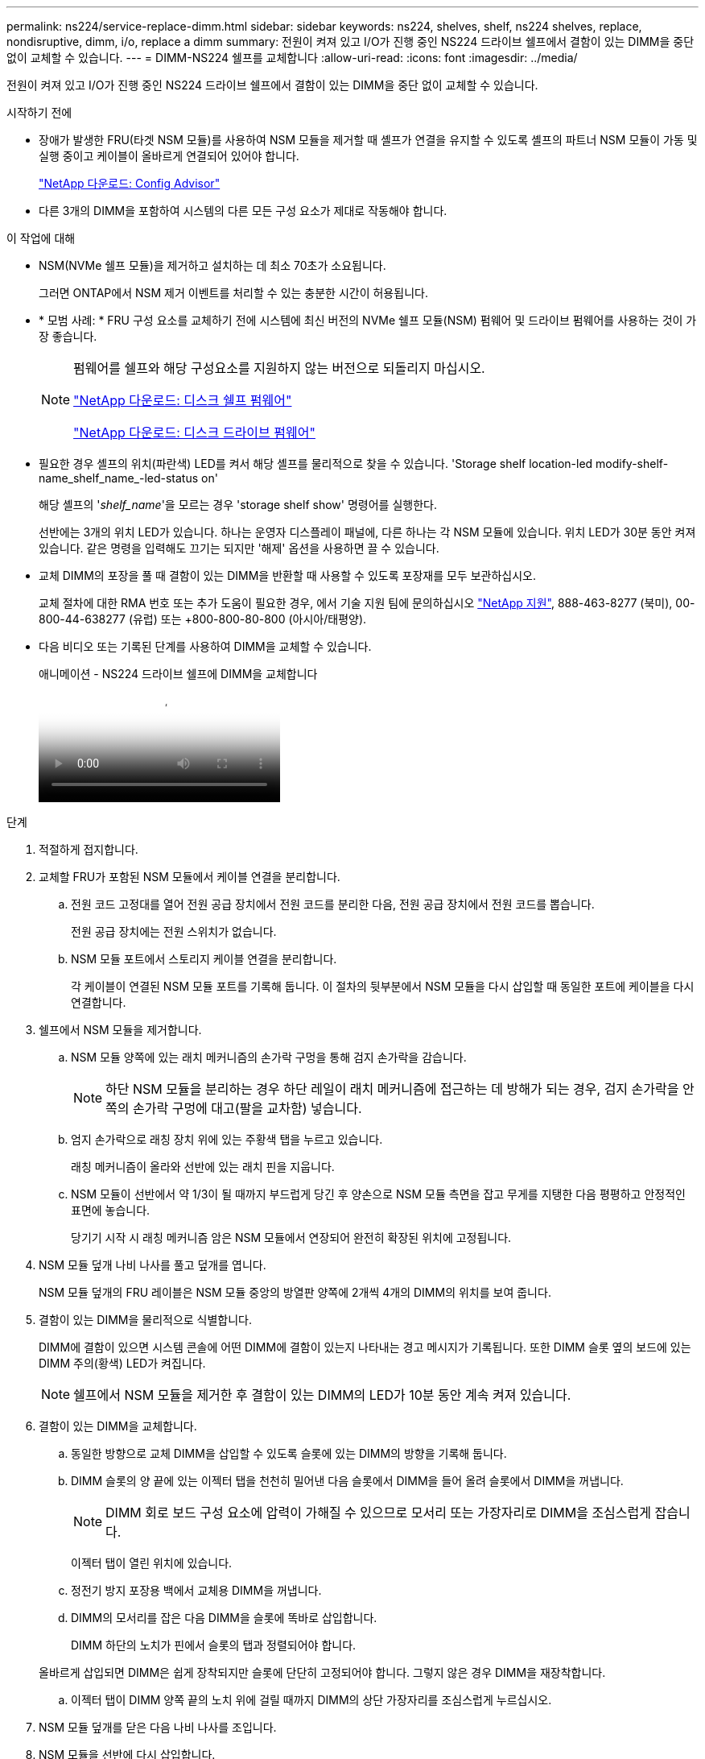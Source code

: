 ---
permalink: ns224/service-replace-dimm.html 
sidebar: sidebar 
keywords: ns224, shelves, shelf, ns224 shelves, replace, nondisruptive, dimm, i/o, replace a dimm 
summary: 전원이 켜져 있고 I/O가 진행 중인 NS224 드라이브 쉘프에서 결함이 있는 DIMM을 중단 없이 교체할 수 있습니다. 
---
= DIMM-NS224 쉘프를 교체합니다
:allow-uri-read: 
:icons: font
:imagesdir: ../media/


[role="lead"]
전원이 켜져 있고 I/O가 진행 중인 NS224 드라이브 쉘프에서 결함이 있는 DIMM을 중단 없이 교체할 수 있습니다.

.시작하기 전에
* 장애가 발생한 FRU(타겟 NSM 모듈)를 사용하여 NSM 모듈을 제거할 때 셸프가 연결을 유지할 수 있도록 셸프의 파트너 NSM 모듈이 가동 및 실행 중이고 케이블이 올바르게 연결되어 있어야 합니다.
+
https://mysupport.netapp.com/site/tools/tool-eula/activeiq-configadvisor["NetApp 다운로드: Config Advisor"^]

* 다른 3개의 DIMM을 포함하여 시스템의 다른 모든 구성 요소가 제대로 작동해야 합니다.


.이 작업에 대해
* NSM(NVMe 쉘프 모듈)을 제거하고 설치하는 데 최소 70초가 소요됩니다.
+
그러면 ONTAP에서 NSM 제거 이벤트를 처리할 수 있는 충분한 시간이 허용됩니다.

* * 모범 사례: * FRU 구성 요소를 교체하기 전에 시스템에 최신 버전의 NVMe 쉘프 모듈(NSM) 펌웨어 및 드라이브 펌웨어를 사용하는 것이 가장 좋습니다.
+
[NOTE]
====
펌웨어를 쉘프와 해당 구성요소를 지원하지 않는 버전으로 되돌리지 마십시오.

https://mysupport.netapp.com/site/downloads/firmware/disk-shelf-firmware["NetApp 다운로드: 디스크 쉘프 펌웨어"^]

https://mysupport.netapp.com/site/downloads/firmware/disk-drive-firmware["NetApp 다운로드: 디스크 드라이브 펌웨어"^]

====
* 필요한 경우 셸프의 위치(파란색) LED를 켜서 해당 셸프를 물리적으로 찾을 수 있습니다. 'Storage shelf location-led modify-shelf-name_shelf_name_-led-status on'
+
해당 셸프의 '_shelf_name_'을 모르는 경우 'storage shelf show' 명령어를 실행한다.

+
선반에는 3개의 위치 LED가 있습니다. 하나는 운영자 디스플레이 패널에, 다른 하나는 각 NSM 모듈에 있습니다. 위치 LED가 30분 동안 켜져 있습니다. 같은 명령을 입력해도 끄기는 되지만 '해제' 옵션을 사용하면 끌 수 있습니다.

* 교체 DIMM의 포장을 풀 때 결함이 있는 DIMM을 반환할 때 사용할 수 있도록 포장재를 모두 보관하십시오.
+
교체 절차에 대한 RMA 번호 또는 추가 도움이 필요한 경우, 에서 기술 지원 팀에 문의하십시오 https://mysupport.netapp.com/site/global/dashboard["NetApp 지원"^], 888-463-8277 (북미), 00-800-44-638277 (유럽) 또는 +800-800-80-800 (아시아/태평양).

* 다음 비디오 또는 기록된 단계를 사용하여 DIMM을 교체할 수 있습니다.
+
.애니메이션 - NS224 드라이브 쉘프에 DIMM을 교체합니다
video::eef28b10-ed93-4aa7-bfce-aa86002f20a2[panopto]


.단계
. 적절하게 접지합니다.
. 교체할 FRU가 포함된 NSM 모듈에서 케이블 연결을 분리합니다.
+
.. 전원 코드 고정대를 열어 전원 공급 장치에서 전원 코드를 분리한 다음, 전원 공급 장치에서 전원 코드를 뽑습니다.
+
전원 공급 장치에는 전원 스위치가 없습니다.

.. NSM 모듈 포트에서 스토리지 케이블 연결을 분리합니다.
+
각 케이블이 연결된 NSM 모듈 포트를 기록해 둡니다. 이 절차의 뒷부분에서 NSM 모듈을 다시 삽입할 때 동일한 포트에 케이블을 다시 연결합니다.



. 쉘프에서 NSM 모듈을 제거합니다.
+
.. NSM 모듈 양쪽에 있는 래치 메커니즘의 손가락 구멍을 통해 검지 손가락을 감습니다.
+

NOTE: 하단 NSM 모듈을 분리하는 경우 하단 레일이 래치 메커니즘에 접근하는 데 방해가 되는 경우, 검지 손가락을 안쪽의 손가락 구멍에 대고(팔을 교차함) 넣습니다.

.. 엄지 손가락으로 래칭 장치 위에 있는 주황색 탭을 누르고 있습니다.
+
래칭 메커니즘이 올라와 선반에 있는 래치 핀을 지웁니다.

.. NSM 모듈이 선반에서 약 1/3이 될 때까지 부드럽게 당긴 후 양손으로 NSM 모듈 측면을 잡고 무게를 지탱한 다음 평평하고 안정적인 표면에 놓습니다.
+
당기기 시작 시 래칭 메커니즘 암은 NSM 모듈에서 연장되어 완전히 확장된 위치에 고정됩니다.



. NSM 모듈 덮개 나비 나사를 풀고 덮개를 엽니다.
+
NSM 모듈 덮개의 FRU 레이블은 NSM 모듈 중앙의 방열판 양쪽에 2개씩 4개의 DIMM의 위치를 보여 줍니다.

. 결함이 있는 DIMM을 물리적으로 식별합니다.
+
DIMM에 결함이 있으면 시스템 콘솔에 어떤 DIMM에 결함이 있는지 나타내는 경고 메시지가 기록됩니다. 또한 DIMM 슬롯 옆의 보드에 있는 DIMM 주의(황색) LED가 켜집니다.

+

NOTE: 쉘프에서 NSM 모듈을 제거한 후 결함이 있는 DIMM의 LED가 10분 동안 계속 켜져 있습니다.

. 결함이 있는 DIMM을 교체합니다.
+
.. 동일한 방향으로 교체 DIMM을 삽입할 수 있도록 슬롯에 있는 DIMM의 방향을 기록해 둡니다.
.. DIMM 슬롯의 양 끝에 있는 이젝터 탭을 천천히 밀어낸 다음 슬롯에서 DIMM을 들어 올려 슬롯에서 DIMM을 꺼냅니다.
+

NOTE: DIMM 회로 보드 구성 요소에 압력이 가해질 수 있으므로 모서리 또는 가장자리로 DIMM을 조심스럽게 잡습니다.

+
이젝터 탭이 열린 위치에 있습니다.

.. 정전기 방지 포장용 백에서 교체용 DIMM을 꺼냅니다.
.. DIMM의 모서리를 잡은 다음 DIMM을 슬롯에 똑바로 삽입합니다.
+
DIMM 하단의 노치가 핀에서 슬롯의 탭과 정렬되어야 합니다.

+
올바르게 삽입되면 DIMM은 쉽게 장착되지만 슬롯에 단단히 고정되어야 합니다. 그렇지 않은 경우 DIMM을 재장착합니다.

.. 이젝터 탭이 DIMM 양쪽 끝의 노치 위에 걸릴 때까지 DIMM의 상단 가장자리를 조심스럽게 누르십시오.


. NSM 모듈 덮개를 닫은 다음 나비 나사를 조입니다.
. NSM 모듈을 선반에 다시 삽입합니다.
+
.. 래칭 메커니즘 암이 완전히 확장된 위치에 잠겨 있는지 확인하십시오.
.. NSM 모듈의 무게가 셸프에서 완전히 지지될 때까지 양손으로 NSM 모듈을 선반에 부드럽게 밀어 넣습니다.
.. NSM 모듈을 선반에 밀어 넣어 멈출 때까지 기다립니다(선반 후면에서 약 2.5cm).
+
NSM 모듈을 밀어 넣을 수 있도록 각 핑거 루프(래칭 메커니즘 암)의 전면에 있는 주황색 탭에 엄지 손가락을 올려 놓을 수 있습니다.

.. NSM 모듈 양쪽에 있는 래치 메커니즘의 손가락 구멍을 통해 검지 손가락을 감습니다.
+

NOTE: 하단 NSM 모듈을 삽입하는 경우 하단 레일이 래치 메커니즘에 접근하는 데 방해가 되는 경우, 검지 손가락을 안쪽의 손가락 구멍을 통해(팔을 교차함) 넣습니다.

.. 엄지 손가락으로 래칭 장치 위에 있는 주황색 탭을 누르고 있습니다.
.. 걸쇠가 정지 상태에서 걸리도록 앞으로 부드럽게 밉니다.
.. 래칭 메커니즘의 상단과 엄지 손가락을 분리한 다음 래칭 메커니즘이 제자리에 고정될 때까지 계속 밉니다.
+
NSM 모듈은 셸프에 완전히 삽입되어 셸프의 모서리와 같은 높이가 되어야 합니다.



. NSM 모듈에 케이블을 다시 연결합니다.
+
.. 동일한 NSM 모듈 포트 2개에 스토리지 케이블을 다시 연결합니다.
+
케이블은 커넥터 당김 탭이 위를 향하도록 삽입됩니다. 케이블이 올바르게 삽입되면 딸깍 소리가 나면서 제자리에 고정됩니다.

.. 전원 코드를 전원 공급 장치에 다시 연결한 다음 전원 코드 고정 장치로 전원 코드를 고정합니다.
+
올바르게 작동하면 전원 공급 장치의 이중 LED가 녹색으로 켜집니다.

+
또한 두 NSM 모듈 포트 LNK(녹색) LED가 모두 켜집니다. LNK LED가 켜지지 않으면 케이블을 다시 연결합니다.



. 장애가 발생한 DIMM이 포함된 NSM 모듈의 주의(황색) LED와 쉘프 운영자 디스플레이 패널에 더 이상 불이 들어오지 않는지 확인합니다.
+
NSM 모듈이 재부팅되고 DIMM 문제가 더 이상 감지되지 않으면 NSM 모듈 주의 LED가 꺼집니다. 이 작업은 3~5분 정도 걸릴 수 있습니다.

. Active IQ Config Advisor를 실행하여 NSM 모듈의 케이블이 올바르게 연결되었는지 확인합니다.
+
케이블 연결 오류가 발생하면 제공된 수정 조치를 따르십시오.

+
https://mysupport.netapp.com/site/tools/tool-eula/activeiq-configadvisor["NetApp 다운로드: Config Advisor"^]


